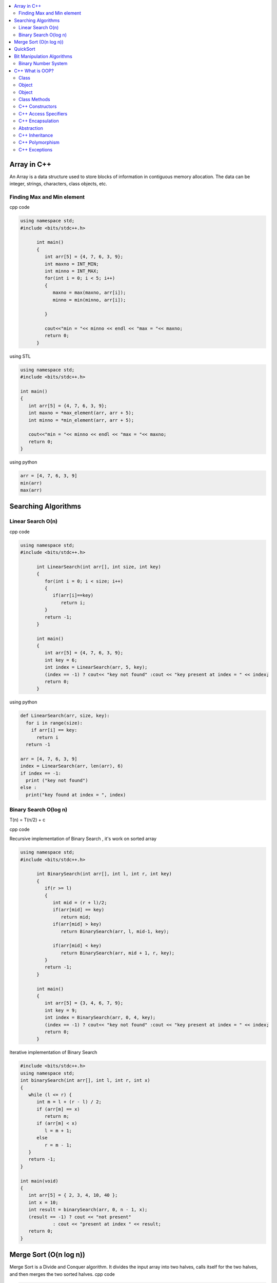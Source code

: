 
.. contents::
   :local:
   :depth: 2
   
Array in C++
===============================================================================

An Array is a data structure used to store blocks of information in contiguous
memory allocation. The data can be integer, strings, characters, class objects, etc.

Finding Max and Min element
------------

cpp code


.. code:: c++


      using namespace std;
      #include <bits/stdc++.h>

            int main()
            {
               int arr[5] = {4, 7, 6, 3, 9};
               int maxno = INT_MIN;
               int minno = INT_MAX;
               for(int i = 0; i < 5; i++)
               {
                  maxno = max(maxno, arr[i]);
                  minno = min(minno, arr[i]);

               }

               cout<<"min = "<< minno << endl << "max = "<< maxno;
               return 0;
            }

using STL

.. code:: c++

      using namespace std;
      #include <bits/stdc++.h>

      int main()
      {
         int arr[5] = {4, 7, 6, 3, 9};
         int maxno = *max_element(arr, arr + 5);
         int minno = *min_element(arr, arr + 5);

         cout<<"min = "<< minno << endl << "max = "<< maxno;
         return 0;
      }

using python

.. code:: python

      arr = [4, 7, 6, 3, 9]
      min(arr)
      max(arr)

Searching Algorithms
===============================================================================

Linear Search O(n)
------------

cpp code

.. code:: c++

      using namespace std;
      #include <bits/stdc++.h>

            int LinearSearch(int arr[], int size, int key)
            {
               for(int i = 0; i < size; i++)
               {
                  if(arr[i]==key)
                     return i;
               }
               return -1;
            }

            int main()
            {
               int arr[5] = {4, 7, 6, 3, 9};
               int key = 6;
               int index = LinearSearch(arr, 5, key);
               (index == -1) ? cout<< "key not found" :cout << "key present at index = " << index;
               return 0;
            }

using python

.. code:: python

      def LinearSearch(arr, size, key):
        for i in range(size):
          if arr[i] == key:
            return i
        return -1

      arr = [4, 7, 6, 3, 9]
      index = LinearSearch(arr, len(arr), 6)
      if index == -1:
        print ("key not found")
      else :
        print("key found at index = ", index)

Binary Search O(log n)
------------

T(n) = T(n/2) + c 

cpp code

Recursive implementation of Binary Search , it's work on sorted array

.. code:: c++

      using namespace std;
      #include <bits/stdc++.h>

            int BinarySearch(int arr[], int l, int r, int key)
            {
               if(r >= l)
               {
                  int mid = (r + l)/2;
                  if(arr[mid] == key)
                     return mid;
                  if(arr[mid] > key)
                     return BinarySearch(arr, l, mid-1, key);

                  if(arr[mid] < key)
                     return BinarySearch(arr, mid + 1, r, key);
               }
               return -1;
            }

            int main()
            {
               int arr[5] = {3, 4, 6, 7, 9};
               int key = 9;
               int index = BinarySearch(arr, 0, 4, key);
               (index == -1) ? cout<< "key not found" :cout << "key present at index = " << index;
               return 0;
            }

Iterative implementation of Binary Search

.. code:: cpp


      #include <bits/stdc++.h>
      using namespace std;
      int binarySearch(int arr[], int l, int r, int x)
      {
         while (l <= r) {
            int m = l + (r - l) / 2;
            if (arr[m] == x)
               return m;
            if (arr[m] < x)
               l = m + 1;
            else
               r = m - 1;
         }
         return -1;
      }

      int main(void)
      {
         int arr[5] = { 2, 3, 4, 10, 40 };
         int x = 10;
         int result = binarySearch(arr, 0, n - 1, x);
         (result == -1) ? cout << "not present"
                  : cout << "present at index " << result;
         return 0;
      }



Merge Sort (O(n log n))
===============================================================================

Merge Sort is a Divide and Conquer algorithm. It divides the input array into two halves, calls itself for the two halves, and then merges the two sorted halves.
cpp code

.. code:: cpp

      #include <iostream>
      using namespace std;

      void merge(int arr[], int l, int mid, int r )
      {
          int n1 = mid - l + 1;
          int n2 = r - mid;
          int a[n1], b[n2];
          for(int i = 0; i < n1; i++) 
              a[i] = arr[l + i];
          for(int i = 0; i < n2; i++) 
              b[i] = arr[mid + i + 1];

          int i = 0;
          int j = 0;
          int k = l;
          while(i < n1 && j < n2)
          {
              if(a[i] <= b[j])
               {
                   arr[k] = a[i];
                      i++;
               }
              else
              {
                  arr[k] = b[j]; 
                  j++;
              }
              k++;
          } 
          while(i < n1)
          {
              arr[k] = a[i]; 
              i++ ; 
              k++;
          }
          while(j < n2)
          {
              arr[k] = b[j]; 
              j++; 
              i++;
          }
      }

      void mergesort(int arr[], int l, int r)
      {
          if(l >= r) 
          {
              return;
          }

              int mid = (l + r)/2;
              mergesort(arr, l, mid);
              mergesort(arr, mid + 1, r);
              merge(arr, l, mid, r);

      }
      int main()
      {
         int arr[5] = {9, 7, 5, 4, 3} ;
         mergesort(arr, 0, 4);
         for(int i = 0; i < 5; i++) 
          cout << arr[i] << " ";
      cout<<endl;
          return 0;
      }

QuickSort
===============================================================================
Worst-case (n²)
Average performance	O(n log n)
Best-case performance	O(n log n) 
QuickSort is a Divide and Conquer algorithm. It picks an element as pivot and partitions the given array around the picked pivot. There are many different versions of quickSort that pick pivot in different ways. 

cpp code

.. code:: cpp

    using namespace std;
    #include <bits/stdc++.h>
    int partition(int arr[], int l, int r)
    {
      int i=l-1;
      int pivot = arr[r];
      for(int j = l; j < r; j++)
      {
        if(arr[j] < pivot )
        {
          i++;
        swap(arr[i], arr[j]);
        }	

      }
      swap(arr[i+1], arr[r]);
      return i+1;
    }
    void quicksort(int arr[], int l, int r)
    {
      if(l < r)
      {
        int pi = partition(arr, l, r);
        quicksort(arr, l, pi - 1);
        quicksort(arr, pi + 1, r);
      }
    }
    int main(){
      int arr[5] = {4, 5, 3, 7, 8};
      quicksort(arr, 0, 4);
      for(int i = 0; i < 5; i++)
      {
        cout << arr[i] << " ";
      }
      return 0;
    }
    
python code

.. code:: python

      def partition(arr, l, r):
        i = l-1;
        pivot = arr[r]
        for j in range (l, r):
          if arr[j] < pivot :
            i = i + 1
            arr[i] , arr[j] = arr[j] , arr[i]
        arr[i+1], arr[r] = arr[r], arr[i+1]
        return i+1

      def Quicksort(arr, l, r):
        if l >= r :
          return
        if l < r :
          pi = partition(arr, l, r)
          Quicksort(arr, l, pi-1)
          Quicksort(arr, pi+1, r)

      arr = [9, 5, 6, 7, 3, 8, 2]
      n = len(arr)
      Quicksort(arr, 0, n-1)
      print(arr)



Bit Manipulation Algorithms
===============================================================================


Binary Number System
------------

.. image:: http://www.sciweavers.org/download/Tex2Img_1616342073.jpg


cpp code


.. code:: c++


C++ What is OOP?
===============================================================================

The oops concept focuses on writing the reusable code. oops is about creating objects that contain both data and functions.

Class
------------

It is a user-defined data type, which holds its own data members and member functions, which can be accessed and used by creating an instance of that class. A class is like a blueprint for an object.

.. code:: c++

      class MyClass {       // The class
        public:             // Access specifier
          int myNum;        // Attribute (int variable)
          string myString;  // Attribute (string variable)
      };

Object
------------

Any entity that has state and behavior is known as an object. For example: chair, pen, table, keyboard, bike etc. 

Object
------------

.. code:: c++


      class MyClass {       // The class
        public:             // Access specifier
          int myNum;        // Attribute (int variable)
          string myString;  // Attribute (string variable)
      };

      int main() {
        MyClass myObj;  // Create an object of MyClass

        // Access attributes and set values
        myObj.myNum = 15; 
        myObj.myString = "Some text";

        // Print attribute values
        cout << myObj.myNum << "\n";
        cout << myObj.myString;
        return 0;
      }

Class Methods
------------

Methods are functions that belongs to the class.

Inside Example

.. code:: c++

      class MyClass {        // The class
        public:              // Access specifier
          void myMethod() {  // Method/function defined inside the class
            cout << "Hello World!";
          }
      };

      int main() {
        MyClass myObj;     // Create an object of MyClass
        myObj.myMethod();  // Call the method
        return 0;
      }

Outside Example

.. code:: c++

      class MyClass {        // The class
        public:              // Access specifier
          void myMethod();   // Method/function declaration
      };

      // Method/function definition outside the class
      void MyClass::myMethod() {
        cout << "Hello World!";
      }

      int main() {
        MyClass myObj;     // Create an object of MyClass
        myObj.myMethod();  // Call the method
        return 0;
      }
  
  
C++ Constructors
------------

A constructor in C++ is a special method that is automatically called when an object of a class is created. To create a constructor, use the same name as the class, followed by parentheses ():

The constructor has the same name as the class, it is always public, and it does not have any return value.

.. code:: c++

      class Car {        // The class
        public:          // Access specifier
          string brand;  // Attribute
          string model;  // Attribute
          int year;      // Attribute
          Car(string x, string y, int z) { // Constructor with parameters
            brand = x;
            model = y;
            year = z;
          }
      };

      int main() {
        // Create Car objects and call the constructor with different values
        Car carObj1("BMW", "X5", 1999);
        Car carObj2("Ford", "Mustang", 1969);

        // Print values
        cout << carObj1.brand << " " << carObj1.model << " " << carObj1.year << "\n";
        cout << carObj2.brand << " " << carObj2.model << " " << carObj2.year << "\n";
        return 0;
      }

C++ Access Specifiers
------------

In C++, there are three access specifiers:

public - members are accessible from outside the class
private - members cannot be accessed (or viewed) from outside the class
protected - members cannot be accessed from outside the class, however, they can be accessed in inherited classes.

C++ Encapsulation
------------

Binding (or wrapping) code and data together into a single unit is known as encapsulation. For example: capsule, it is wrapped with different medicines.

The meaning of Encapsulation, is to make sure that "sensitive" data is hidden from users. To achieve this, you must declare class variables/attributes as private (cannot be accessed from outside the class). If you want others to read or modify the value of a private member, you can provide public get and set methods.

It is considered good practice to declare your class attributes as private (as often as you can). Encapsulation ensures better control of your data, because you (or others) can change one part of the code without affecting other parts
Increased security of data

.. code:: c++

      #include <iostream>
      using namespace std;

      class Employee {
        private:
          // Private attribute
          int salary;

        public:
          // Setter
          void setSalary(int s) {
            salary = s;
          }
          // Getter
          int getSalary() {
            return salary;
          }
      };

      int main() {
        Employee myObj;
        myObj.setSalary(50000);
        cout << myObj.getSalary();
        return 0;
      }

The salary attribute is private, which have restricted access.

The public setSalary() method takes a parameter (s) and assigns it to the salary attribute (salary = s).

The public getSalary() method returns the value of the private salary attribute.

Inside main(), we create an object of the Employee class. Now we can use the setSalary() method to set the value of the private attribute to 50000. Then we call the getSalary() method on the object to return the value.

Abstraction
------------

Hiding internal details and showing functionality is known as abstraction. For example: phone call, we don't know the internal processing.

In C++, we use abstract class and interface to achieve abstraction.

C++ Inheritance
------------

When one object acquires all the properties and behaviours of parent object i.e. known as inheritance. It provides code reusability.

In C++, it is possible to inherit attributes and methods from one class to another. We group the "inheritance concept" into two categories:

derived class (child) - the class that inherits from another class
base class (parent) - the class being inherited from
To inherit from a class, use the : symbol.

In the example below, the Car class (child) inherits the attributes and methods from the Vehicle class (parent):

.. code:: c++

      // Base class
      class Vehicle {
        public:
          string brand = "Ford";
          void honk() {
            cout << "Tuut, tuut! \n" ;
          }
      };

      // Derived class
      class Car: public Vehicle {
        public:
          string model = "Mustang";
      };

      int main() {
        Car myCar;
        myCar.honk();
        cout << myCar.brand + " " + myCar.model;
        return 0;
      }
      
Why And When To Use "Inheritance"?

- It is useful for code reusability: reuse attributes and methods of an existing class when you create a new class.

C++ Polymorphism
------------

When one task is performed by different ways i.e. known as polymorphism. For example: to convince the customer differently, to draw something e.g. shape or rectangle etc.

In C++, we use Function overloading and Function overriding to achieve polymorphism.

For example, think of a base class called Animal that has a method called animalSound(). Derived classes of Animals could be Pigs, Cats, Dogs, Birds - And they also have their own implementation of an animal sound (the pig oinks, and the cat meows, etc.):

Example

.. code:: c++

      // Base class
      class Animal {
        public:
          void animalSound() {
          cout << "The animal makes a sound \n" ;
        }
      };

      // Derived class
      class Pig : public Animal {
        public:
          void animalSound() {
          cout << "The pig says: wee wee \n" ;
        }
      };

      // Derived class
      class Dog : public Animal {
        public:
          void animalSound() {
          cout << "The dog says: bow wow \n" ;
        }
      };
      
Now we can create Pig and Dog objects and override the animalSound() method:

.. code:: c++

      // Base class
      class Animal {
        public:
          void animalSound() {
          cout << "The animal makes a sound \n" ;
        }
      };

      // Derived class
      class Pig : public Animal {
        public:
          void animalSound() {
          cout << "The pig says: wee wee \n" ;
         }
      };

      // Derived class
      class Dog : public Animal {
        public:
          void animalSound() {
          cout << "The dog says: bow wow \n" ;
        }
      };

      int main() {
        Animal myAnimal;
        Pig myPig;
        Dog myDog;

        myAnimal.animalSound();
        myPig.animalSound();
        myDog.animalSound();
        return 0;
      }
      
C++ Exceptions
--------------

.. code:: c++

      #include <iostream>
      using namespace std;

      int main() {
        try {
          int age = 15;
          if (age >= 18) {
            cout << "Access granted - you are old enough.";
          } else {
            throw (age);
          }
        }
        catch (int myNum) {
          cout << "Access denied - You must be at least 18 years old.\n";
          cout << "Age is: " << myNum;  
        }
        return 0;
      }

output

Access denied - You must be at least 18 years old.
Age is: 15
